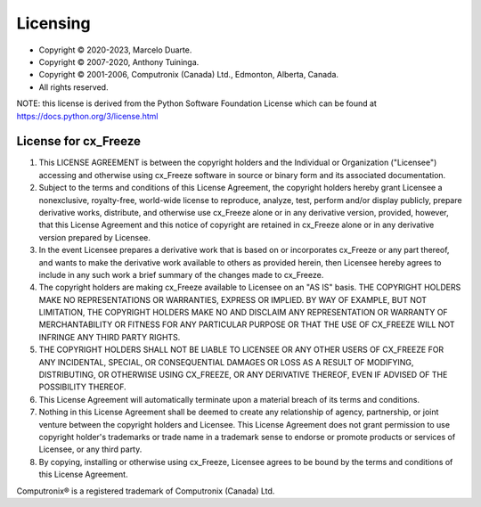 .. _license:

Licensing
=========

* Copyright © 2020-2023, Marcelo Duarte.
* Copyright © 2007-2020, Anthony Tuininga.
* Copyright © 2001-2006, Computronix (Canada) Ltd., Edmonton, Alberta, Canada.
* All rights reserved.

NOTE: this license is derived from the Python Software Foundation License
which can be found at https://docs.python.org/3/license.html

License for cx_Freeze
---------------------

1. This LICENSE AGREEMENT is between the copyright holders and the Individual
   or Organization ("Licensee") accessing and otherwise using cx_Freeze
   software in source or binary form and its associated documentation.

2. Subject to the terms and conditions of this License Agreement, the
   copyright holders hereby grant Licensee a nonexclusive, royalty-free,
   world-wide license to reproduce, analyze, test, perform and/or display
   publicly, prepare derivative works, distribute, and otherwise use cx_Freeze
   alone or in any derivative version, provided, however, that this License
   Agreement and this notice of copyright are retained in cx_Freeze alone or in
   any derivative version prepared by Licensee.

3. In the event Licensee prepares a derivative work that is based on or
   incorporates cx_Freeze or any part thereof, and wants to make the derivative
   work available to others as provided herein, then Licensee hereby agrees to
   include in any such work a brief summary of the changes made to cx_Freeze.

4. The copyright holders are making cx_Freeze available to Licensee on an
   "AS IS" basis.  THE COPYRIGHT HOLDERS MAKE NO REPRESENTATIONS OR WARRANTIES,
   EXPRESS OR IMPLIED.  BY WAY OF EXAMPLE, BUT NOT LIMITATION, THE COPYRIGHT
   HOLDERS MAKE NO AND DISCLAIM ANY REPRESENTATION OR WARRANTY OF
   MERCHANTABILITY OR FITNESS FOR ANY PARTICULAR PURPOSE OR THAT THE USE OF
   CX_FREEZE WILL NOT INFRINGE ANY THIRD PARTY RIGHTS.

5. THE COPYRIGHT HOLDERS SHALL NOT BE LIABLE TO LICENSEE OR ANY OTHER USERS OF
   CX_FREEZE FOR ANY INCIDENTAL, SPECIAL, OR CONSEQUENTIAL DAMAGES OR LOSS AS
   A RESULT OF MODIFYING, DISTRIBUTING, OR OTHERWISE USING CX_FREEZE, OR ANY
   DERIVATIVE THEREOF, EVEN IF ADVISED OF THE POSSIBILITY THEREOF.

6. This License Agreement will automatically terminate upon a material breach
   of its terms and conditions.

7. Nothing in this License Agreement shall be deemed to create any relationship
   of agency, partnership, or joint venture between the copyright holders and
   Licensee.  This License Agreement does not grant permission to use
   copyright holder's trademarks or trade name in a trademark sense to endorse
   or promote products or services of Licensee, or any third party.

8. By copying, installing or otherwise using cx_Freeze, Licensee agrees to be
   bound by the terms and conditions of this License Agreement.

Computronix® is a registered trademark of Computronix (Canada) Ltd.
